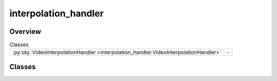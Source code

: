 
interpolation_handler
=====================

.. py:module:: interpolation_handler


Overview
--------

.. list-table:: Classes
   :header-rows: 0
   :widths: auto
   :class: summarytable

   * - :py:obj:`VideoInterpolationHandler <interpolation_handler.VideoInterpolationHandler>`
     - \-




Classes
-------

.. py:class:: VideoInterpolationHandler

   Bases: :py:obj:`vikit.common.handler.Handler`


   .. rubric:: Overview


   .. list-table:: Methods
      :header-rows: 0
      :widths: auto
      :class: summarytable

      * - :py:obj:`execute_async <interpolation_handler.VideoInterpolationHandler.execute_async>`\ (video)
        - \-


   .. rubric:: Members

   .. py:method:: execute_async(video)
      :async:







